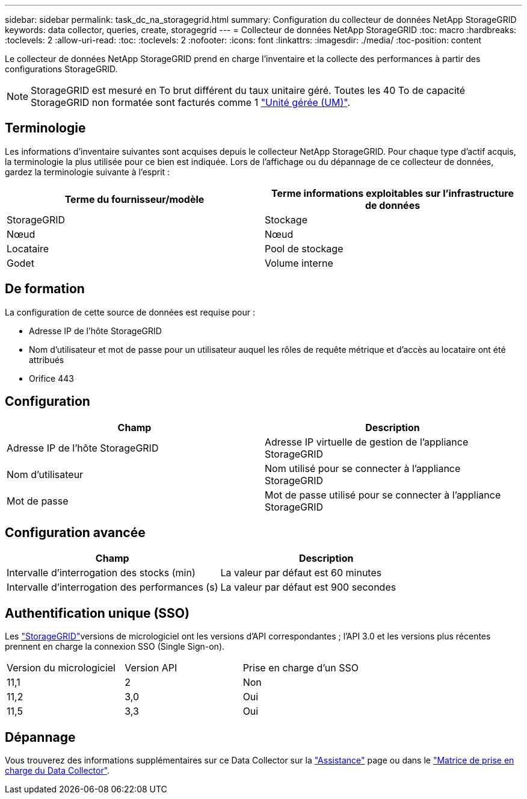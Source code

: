 ---
sidebar: sidebar 
permalink: task_dc_na_storagegrid.html 
summary: Configuration du collecteur de données NetApp StorageGRID 
keywords: data collector, queries, create, storagegrid 
---
= Collecteur de données NetApp StorageGRID
:toc: macro
:hardbreaks:
:toclevels: 2
:allow-uri-read: 
:toc: 
:toclevels: 2
:nofooter: 
:icons: font
:linkattrs: 
:imagesdir: ./media/
:toc-position: content


[role="lead"]
Le collecteur de données NetApp StorageGRID prend en charge l'inventaire et la collecte des performances à partir des configurations StorageGRID.


NOTE: StorageGRID est mesuré en To brut différent du taux unitaire géré. Toutes les 40 To de capacité StorageGRID non formatée sont facturés comme 1 link:concept_subscribing_to_cloud_insights.html#pricing["Unité gérée (UM)"].



== Terminologie

Les informations d'inventaire suivantes sont acquises depuis le collecteur NetApp StorageGRID. Pour chaque type d'actif acquis, la terminologie la plus utilisée pour ce bien est indiquée. Lors de l'affichage ou du dépannage de ce collecteur de données, gardez la terminologie suivante à l'esprit :

[cols="2*"]
|===
| Terme du fournisseur/modèle | Terme informations exploitables sur l'infrastructure de données 


| StorageGRID | Stockage 


| Nœud | Nœud 


| Locataire | Pool de stockage 


| Godet | Volume interne 
|===


== De formation

La configuration de cette source de données est requise pour :

* Adresse IP de l'hôte StorageGRID
* Nom d'utilisateur et mot de passe pour un utilisateur auquel les rôles de requête métrique et d'accès au locataire ont été attribués
* Orifice 443




== Configuration

[cols="2*"]
|===
| Champ | Description 


| Adresse IP de l'hôte StorageGRID | Adresse IP virtuelle de gestion de l'appliance StorageGRID 


| Nom d'utilisateur | Nom utilisé pour se connecter à l'appliance StorageGRID 


| Mot de passe | Mot de passe utilisé pour se connecter à l'appliance StorageGRID 
|===


== Configuration avancée

[cols="2*"]
|===
| Champ | Description 


| Intervalle d'interrogation des stocks (min) | La valeur par défaut est 60 minutes 


| Intervalle d'interrogation des performances (s) | La valeur par défaut est 900 secondes 
|===


== Authentification unique (SSO)

Les link:https://docs.netapp.com/sgws-112/index.jsp["StorageGRID"]versions de micrologiciel ont les versions d'API correspondantes ; l'API 3.0 et les versions plus récentes prennent en charge la connexion SSO (Single Sign-on).

|===


| Version du micrologiciel | Version API | Prise en charge d'un SSO 


| 11,1 | 2 | Non 


| 11,2 | 3,0 | Oui 


| 11,5 | 3,3 | Oui 
|===


== Dépannage

Vous trouverez des informations supplémentaires sur ce Data Collector sur la link:concept_requesting_support.html["Assistance"] page ou dans le link:reference_data_collector_support_matrix.html["Matrice de prise en charge du Data Collector"].
